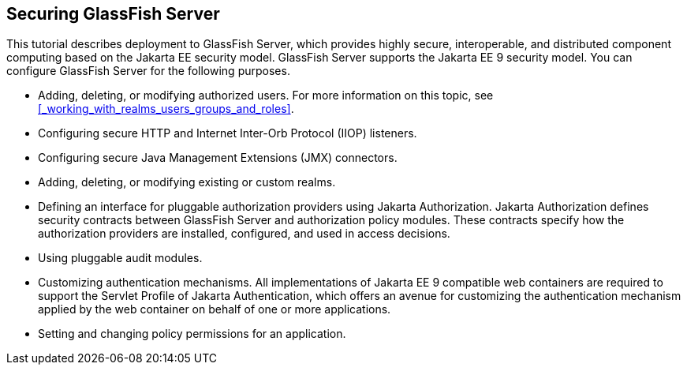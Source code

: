 == Securing GlassFish Server

This tutorial describes deployment to GlassFish Server, which provides highly secure, interoperable, and distributed component computing based on the Jakarta EE security model.
GlassFish Server supports the Jakarta EE 9 security model.
You can configure GlassFish Server for the following purposes.

* Adding, deleting, or modifying authorized users.
For more information on this topic, see <<_working_with_realms_users_groups_and_roles>>.

* Configuring secure HTTP and Internet Inter-Orb Protocol (IIOP) listeners.

* Configuring secure Java Management Extensions (JMX) connectors.

* Adding, deleting, or modifying existing or custom realms.

* Defining an interface for pluggable authorization providers using Jakarta Authorization.
Jakarta Authorization defines security contracts between GlassFish Server and authorization policy modules.
These contracts specify how the authorization providers are installed, configured, and used in access decisions.

* Using pluggable audit modules.

* Customizing authentication mechanisms.
All implementations of Jakarta EE 9 compatible web containers are required to support the Servlet Profile of Jakarta Authentication, which offers an avenue for customizing the authentication mechanism applied by the web container on behalf of one or more applications.

* Setting and changing policy permissions for an application.
